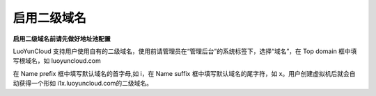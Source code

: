 启用二级域名
----------------------

**启用二级域名前请先做好地址池配置**

.. image:: /images/web_admin/domain.jpg

LuoYunCloud 支持用户使用自有的二级域名，使用前请管理员在“管理后台”的系统标签下，选择“域名”，在 Top domain 框中填写根域名，如 luoyuncloud.com

在 Name prefix 框中填写默认域名的首字母,如 i，在 Name suffix 框中填写默认域名的尾字符，如 x。用户创建虚拟机后就会自动获得一个形如 i1x.luoyuncloud.com的二级域名。
